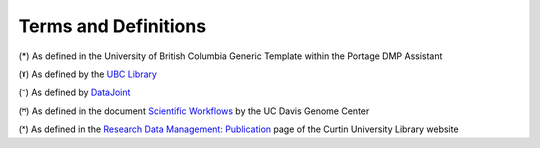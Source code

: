 Terms and Definitions 
======================

.. image:: terms_definitions.png

(*) As defined in the University of British Columbia Generic Template within the Portage DMP Assistant

(ˠ) As defined by the `UBC Library <https://researchdata.library.ubc.ca/>`_

(⁻) As defined by `DataJoint <https://docs.datajoint.io/python/intro/01-Data-Pipelines.html#what-is-a-data-pipeline>`_

(ꟸ) As defined in the document `Scientific Workflows <https://web.cs.ucdavis.edu/~ludaesch/pubs/scientific-workflows-encyclopedia-2009.pdf>`_ by the UC Davis Genome Center

(ˣ) As defined in the `Research Data Management: Publication <http://libguides.library.curtin.edu.au/c.php?g=202401&p=1333346>`_ page of the Curtin University Library website
